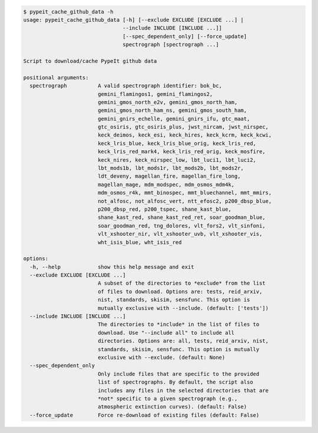 .. code-block:: console

    $ pypeit_cache_github_data -h
    usage: pypeit_cache_github_data [-h] [--exclude EXCLUDE [EXCLUDE ...] |
                                    --include INCLUDE [INCLUDE ...]]
                                    [--spec_dependent_only] [--force_update]
                                    spectrograph [spectrograph ...]
    
    Script to download/cache PypeIt github data
    
    positional arguments:
      spectrograph          A valid spectrograph identifier: bok_bc,
                            gemini_flamingos1, gemini_flamingos2,
                            gemini_gmos_north_e2v, gemini_gmos_north_ham,
                            gemini_gmos_north_ham_ns, gemini_gmos_south_ham,
                            gemini_gnirs_echelle, gemini_gnirs_ifu, gtc_maat,
                            gtc_osiris, gtc_osiris_plus, jwst_nircam, jwst_nirspec,
                            keck_deimos, keck_esi, keck_hires, keck_kcrm, keck_kcwi,
                            keck_lris_blue, keck_lris_blue_orig, keck_lris_red,
                            keck_lris_red_mark4, keck_lris_red_orig, keck_mosfire,
                            keck_nires, keck_nirspec_low, lbt_luci1, lbt_luci2,
                            lbt_mods1b, lbt_mods1r, lbt_mods2b, lbt_mods2r,
                            ldt_deveny, magellan_fire, magellan_fire_long,
                            magellan_mage, mdm_modspec, mdm_osmos_mdm4k,
                            mdm_osmos_r4k, mmt_binospec, mmt_bluechannel, mmt_mmirs,
                            not_alfosc, not_alfosc_vert, ntt_efosc2, p200_dbsp_blue,
                            p200_dbsp_red, p200_tspec, shane_kast_blue,
                            shane_kast_red, shane_kast_red_ret, soar_goodman_blue,
                            soar_goodman_red, tng_dolores, vlt_fors2, vlt_sinfoni,
                            vlt_xshooter_nir, vlt_xshooter_uvb, vlt_xshooter_vis,
                            wht_isis_blue, wht_isis_red
    
    options:
      -h, --help            show this help message and exit
      --exclude EXCLUDE [EXCLUDE ...]
                            A subset of the directories to *exclude* from the list
                            of files to download. Options are: tests, reid_arxiv,
                            nist, standards, skisim, sensfunc. This option is
                            mutually exclusive with --include. (default: ['tests'])
      --include INCLUDE [INCLUDE ...]
                            The directories to *include* in the list of files to
                            download. Use "--include all" to include all
                            directories. Options are: all, tests, reid_arxiv, nist,
                            standards, skisim, sensfunc. This option is mutually
                            exclusive with --exclude. (default: None)
      --spec_dependent_only
                            Only include files that are specific to the provided
                            list of spectrographs. By default, the script also
                            includes any files in the selected directories that are
                            *not* specific to a given spectrograph (e.g.,
                            atmospheric extinction curves). (default: False)
      --force_update        Force re-download of existing files (default: False)
    